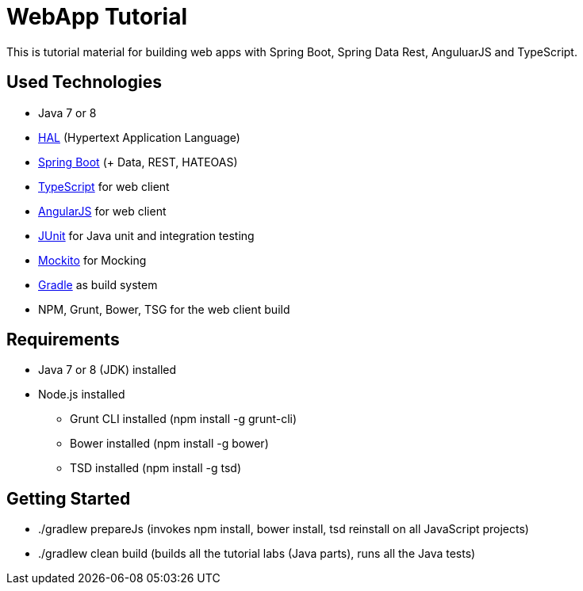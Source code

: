 = WebApp Tutorial

This is tutorial material for building web apps with Spring Boot, Spring Data Rest, AnguluarJS and TypeScript.

== Used Technologies

* Java 7 or 8
* http://stateless.co/hal_specification.html[HAL] (Hypertext Application Language)
* http://projects.spring.io/spring-boot/[Spring Boot] (+ Data, REST, HATEOAS)
* http://www.typescriptlang.org/[TypeScript] for web client
* http://angularjs.org/[AngularJS] for web client
* http://junit.org/[JUnit] for Java unit and integration testing
* https://code.google.com/p/mockito/[Mockito] for Mocking
* http://www.gradle.org/[Gradle] as build system
* NPM, Grunt, Bower, TSG for the web client build

== Requirements

* Java 7 or 8 (JDK) installed
* Node.js installed
** Grunt CLI installed (npm install -g grunt-cli)
** Bower installed (npm install -g bower)
** TSD installed (npm install -g tsd)

== Getting Started

* ./gradlew prepareJs (invokes npm install, bower install, tsd reinstall on all JavaScript projects)
* ./gradlew clean build (builds all the tutorial labs (Java parts), runs all the Java tests)
